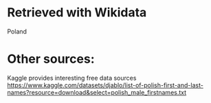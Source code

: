 * Retrieved with Wikidata
Poland

* Other sources:
Kaggle provides interesting free data sources
https://www.kaggle.com/datasets/djablo/list-of-polish-first-and-last-names?resource=download&select=polish_male_firstnames.txt
